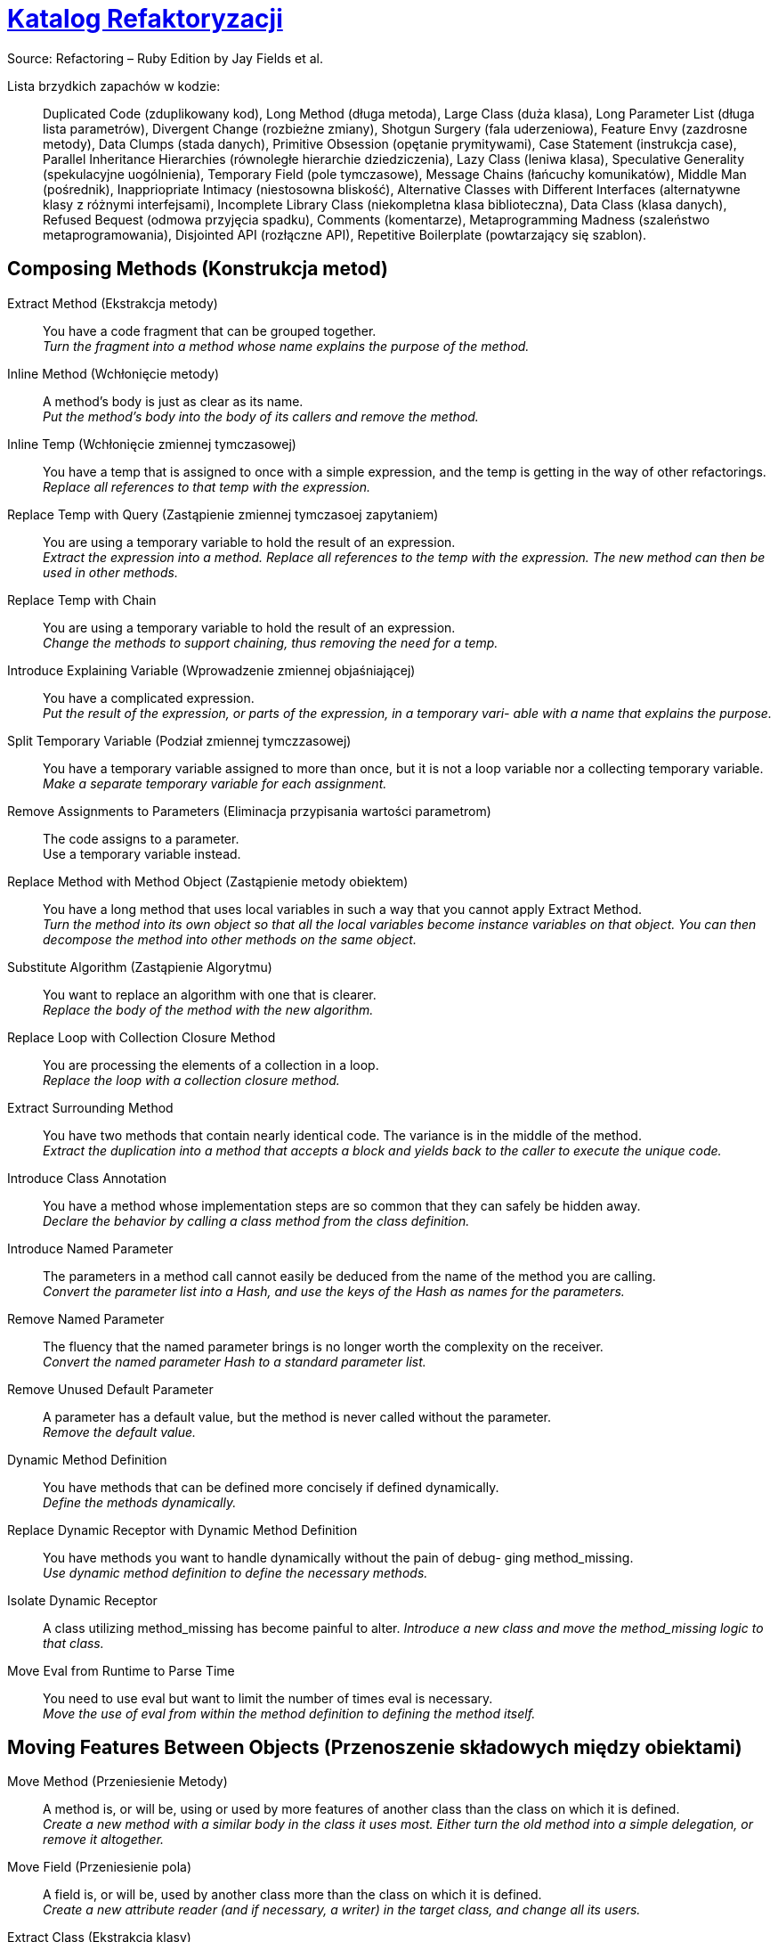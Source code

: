 # https://refactoring.com/catalog/[Katalog Refaktoryzacji]
:source-highlighter: pygments
:pygments-style: pastie
:icons: font
:experimental:

Source: Refactoring – Ruby Edition by Jay Fields et al.

Lista brzydkich zapachów w kodzie: ::
  Duplicated Code (zduplikowany kod),
  Long Method (długa metoda),
  Large Class (duża klasa),
  Long Parameter List (długa lista parametrów),
  Divergent Change (rozbieżne zmiany),
  Shotgun Surgery (fala uderzeniowa),
  Feature Envy (zazdrosne metody),
  Data Clumps (stada danych),
  Primitive Obsession (opętanie prymitywami),
  Case Statement (instrukcja case),
  Parallel Inheritance Hierarchies (równoległe hierarchie dziedziczenia),
  Lazy Class (leniwa klasa),
  Speculative Generality (spekulacyjne uogólnienia),
  Temporary Field (pole tymczasowe),
  Message Chains (łańcuchy komunikatów),
  Middle Man (pośrednik),
  Inappriopriate Intimacy (niestosowna bliskość),
  Alternative Classes with Different Interfaces (alternatywne klasy z różnymi interfejsami),
  Incomplete Library Class (niekompletna klasa biblioteczna),
  Data Class (klasa danych),
  Refused Bequest (odmowa przyjęcia spadku),
  Comments (komentarze),
  Metaprogramming Madness (szaleństwo metaprogramowania),
  Disjointed API (rozłączne API),
  Repetitive Boilerplate (powtarzający się szablon).


## Composing Methods (Konstrukcja metod)

Extract Method (Ekstrakcja metody)::
  You have a code fragment that can be grouped together. +
  _Turn the fragment into a method whose name explains the purpose of the method._
Inline Method (Wchłonięcie metody)::
  A method's body is just as clear as its name. +
  _Put the method's body into the body of its callers and remove the method._
Inline Temp (Wchłonięcie zmiennej tymczasowej)::
  You have a temp that is assigned to once with a simple expression, and the temp is getting in the way of other refactorings.
  _Replace all references to that temp with the expression._
Replace Temp with Query (Zastąpienie zmiennej tymczasoej zapytaniem)::
  You are using a temporary variable to hold the result of an expression. +
  _Extract the expression into a method. Replace all references to the temp with the expression. The new method can then be used in other methods._
Replace Temp with Chain::
  You are using a temporary variable to hold the result of an expression. +
  _Change the methods to support chaining, thus removing the need for a temp._
Introduce Explaining Variable (Wprowadzenie zmiennej objaśniającej)::
  You have a complicated expression. +
  _Put the result of the expression, or parts of the expression, in a temporary vari- able with a name that explains the purpose._
Split Temporary Variable (Podział zmiennej tymczzasowej)::
  You have a temporary variable assigned to more than once, but it is not a loop variable nor a collecting temporary variable. +
  _Make a separate temporary variable for each assignment._
Remove Assignments to Parameters (Eliminacja przypisania wartości parametrom)::
  The code assigns to a parameter. +
  Use a temporary variable instead.
Replace Method with Method Object (Zastąpienie metody obiektem)::
  You have a long method that uses local variables in such a way that you cannot apply Extract Method. +
  _Turn the method into its own object so that all the local variables become instance variables on that object. You can then decompose the method into other methods on the same object._
Substitute Algorithm (Zastąpienie Algorytmu)::
  You want to replace an algorithm with one that is clearer. +
  _Replace the body of the method with the new algorithm._
Replace Loop with Collection Closure Method::
  You are processing the elements of a collection in a loop. +
  _Replace the loop with a collection closure method._
Extract Surrounding Method::
  You have two methods that contain nearly identical code. The variance is in the middle of the method. +
  _Extract the duplication into a method that accepts a block and yields back to the caller to execute the unique code._
Introduce Class Annotation::
  You have a method whose implementation steps are so common that they can safely be hidden away. +
  _Declare the behavior by calling a class method from the class definition._
Introduce Named Parameter::
  The parameters in a method call cannot easily be deduced from the name of the method you are calling. +
  _Convert the parameter list into a Hash, and use the keys of the Hash as names for the parameters._
Remove Named Parameter::
  The fluency that the named parameter brings is no longer worth the complexity on the receiver. +
  _Convert the named parameter Hash to a standard parameter list._
Remove Unused Default Parameter::
  A parameter has a default value, but the method is never called without the parameter. +
  _Remove the default value._
Dynamic Method Definition::
  You have methods that can be defined more concisely if defined dynamically. +
  _Define the methods dynamically._
Replace Dynamic Receptor with Dynamic Method Definition::
  You have methods you want to handle dynamically without the pain of debug- ging method_missing. +
  _Use dynamic method definition to define the necessary methods._
Isolate Dynamic Receptor::
  A class utilizing method_missing has become painful to alter.
  _Introduce a new class and move the method_missing logic to that class._
Move Eval from Runtime to Parse Time::
  You need to use eval but want to limit the number of times eval is necessary. +
  _Move the use of eval from within the method definition to defining the method itself._


## Moving Features Between Objects (Przenoszenie składowych między obiektami)

Move Method (Przeniesienie Metody)::
  A method is, or will be, using or used by more features of another class than the class on which it is defined. +
  _Create a new method with a similar body in the class it uses most. Either turn the old method into a simple delegation, or remove it altogether._
Move Field (Przeniesienie pola)::
  A field is, or will be, used by another class more than the class on which it is defined. +
  _Create a new attribute reader (and if necessary, a writer) in the target class, and change all its users._
Extract Class (Ekstrakcja klasy)::
  You have one class doing work that should be done by two. +
  _Create a new class and move the relevant fields and methods from the old class into the new class._
Inline Class (Wchłonięcie klasy)::
  A class isn’t doing very much. +
  _Move all its features into another class and delete it._
Hide Delegate (Ukrycie delegata)::
  A client is calling a delegate class of an object. +
  _Create methods on the server to hide the delegate._
Remove Middle Man (Usinięcie pośrednika)::
  A class is doing too much simple delegation. +
  _Get the client to call the delegate directly._


## Organizing Data (Organizacja danych)

Self Encapsulate Field (Samoenkapsulacja pola)::
  You are accessing a field directly, but the coupling to the field is becoming awkward. +
  _Create getting and setting methods for the field and use only those to access the field._
Replace Data Value with Object (Zastąpienie typu prostego obiektem)::
  You have a data item that needs additional data or behavior. +
  _Turn the data item into an object._
Change Reference to Value (Zamiana referencji na wartość)::
  You have a reference object that is small, immutable, and awkward to manage. +
  _Turn it into a value object._
Replace Array with Object (Zastąpienie tablicy obiektem)::
  You have an Array in which certain elements mean different things. +
  _Replace the Array with an object that has a field for each element._
Replace Hash with Object::
  You have a Hash that stores several different types of objects, and is passed around and used for more than one purpose. +
  _Replace the Hash with an object that has a field for each key._
Change Unidirectional Association to Bidirectional (Zamiana asocjacji jednokierunkowej na dwukierunkową)::
  You have two classes that need to use each other’s features, but there is only a one-way link. +
  _Add back pointers, and change modifiers to update both sets._
Change Bidirectional Association to Unidirectional (Zastąpienie asocjacji dwukierunkowej na jednokierunkową)::
  You have a two-way association but one class no longer needs features from the other. +
  _Drop the unneeded end of the association._
Replace Magic Number with Symbolic Constant (Zastąpienie magicznej liczby stałą syboliczną)::
  You have a literal number with a particular meaning. +
  _Create a constant, name it after the meaning, and replace the number with it._
Encapsulate Collection (Enkapsulacja kolekcji)::
  A method returns a collection. +
  _Make it return a copy of the collection and provide add/remove methods._
Replace Record with Data Class (Zastąpienie rekordu klasą z danymi)::
  You need to interface with a record structure in a traditional programming environment. +
  _Make a dumb data object for the record._
Replace Type Code with Polymorphism::
  You have a type code that affects the behavior of a class. +
  _Replace the type code with classes: one for each type code variant._
Replace Type Code with Module Extension (Zastąpienie typu kodu włączeniem modułu)::
  You have a type code that affects the behavior of a class. +
  _Replace the type code with dynamic module extension._
Replace Type Code with State/Strategy (Zastąpienie kodu typu wzorcem Stan lub Strategia)::
  You have a type code that affects the behavior of a class and the type code changes at runtime. +
  _Replace the type code with a state object._
Replace Subclass with Fields (Zastąpienie podklasy polami)::
  You have subclasses that vary only in methods that return constant data.
  _Change the methods to superclass fields and eliminate the subclasses._
Lazily Initialized Attribute::
  Initialize an attribute on access instead of at construction time.
Eagerly Initialized Attribute::
  Initialize an attribute at construction time instead of on the first access.


## Simplifying Conditional Expressions (Upraszczanie wyrażeń warunkowych)

Decompose Conditional (Dekompozycja instrukcji warunkowej)::
  You have a complicated conditional (if-then-else) statement. +
  _Extract methods from the condition, “then” part, and “else” parts._
Recompose Conditional::
  You have conditional code that is unnecessarily verbose and does not use the most readable Ruby construct. +
  _Replace the conditional code with the more idiomatic Ruby construct._
Consolidate Conditional Expression (Scalenie instrukcji warunkowej)::
  You have a sequence of conditional tests with the same result. +
  _Combine them into a single conditional expression and extract it._
Remove Control Flag (Usunięcie flagi kontrolnej)::
  You have a variable that is acting as a control flag for a series of boolean expressions. +
  _Use a break or return instead._
Replace Nested Conditional with Guard Clauses (Zastąpienie zagnieżdżonej instrukcji warunkowej instrukcją wyjścia)::
  A method has conditional behavior that does not make clear the normal path of execution. +
  _Use guard clauses for all the special cases._
Replace Conditional with Polymorphism (Zastąpienie instrukcji warunkowej olimorfizmem)::
  You have a conditional that chooses different behavior depending on the type of an object. +
  _Move each leg of the conditional to a method in an object that can be called polymorphically._
Introduce Null Object (Wprowadzenie obiektu pustego)::
  You have repeated checks for a nil value. +
  _Replace the nil value with a null object._
Introduce Assertion (Wprowadzenie asercji)::
  A section of code assumes something about the state of the program. +
  _Make the assumption explicit with an assertion._


## Making Method Calls Simpler (upraszczanie wywołań metod)

Rename Method (Zmiana nazwy metody)::
  The name of a method does not reveal its purpose. +
  _Change the name of the method._
Add Parameter (Dodanie parametru)::
  A method needs more information from its caller. +
  _Add a parameter for an object that can pass on this information._
Remove Parameter (Usunięcie parametru)::
  A parameter is no longer used by the method body. +
  _Remove it._
Separate Query from Modifier (Rozdzielenie zapytania i modyfikacji)::
  You have a method that returns a value and also changes the state of an object. +
  _Create two methods, one for the query and one for the modification._
Parameterize Method (Parametryzacja metody)::
  Several methods do similar things but with different values contained in the method body. +
  _Create one method that uses a parameter for the different values._
Replace Parameter with Explicit Methods (Zastąpienie parametru metodami o różnych nazwach)::
  You have a method that runs different code depending on the values of an enumerated parameter. +
  _Create a separate method for each value of the parameter._
Preserve Whole Object (Przekazanie całego obiektu)::
  You are getting several values from an object and passing these values as parameters in a method call. +
  _Send the whole object instead._
Replace Parameter with Method (Zastąpienie parametru metodą)::
  An object invokes a method, then passes the result as a parameter for a method. The receiver can also invoke this method. +
  _Remove the parameter and let the receiver invoke the method._
Introduce Parameter Object (Wprowadzenie obiektu parametrycznego)::
  You have a group of parameters that naturally go together. +
  _Replace them with an object._
Remove Setting Method (Usunięcie metody ustawiającej wartość)::
  A field should be set at creation time and never altered. +
  _Remove any setting method for that field._
Hide Method (Ukrycie metody)::
  A method is not used by any other class. +
  _Make the method private._
Replace Constructor with Factory Method (Zastąpienie konstruktora metodą wytwórczą)::
  You want to do more than simple construction when you create an object. +
  _Replace the constructor with a factory method._
Replace Error Code with Exception (Zastąpienie kodu błędu na wyjątek)::
  A method returns a special code to indicate an error. +
  _Raise an exception instead._
Replace Exception with Test (Zastąpienie wyjątku testem)::
  You are raising an exception on a condition the caller could have checked first. +
  _Change the caller to make the test first._
Introduce Gateway::
  You want to interact with a complex API of an external system or resource in a simplified way. +
  _Introduce a Gateway that encapsulates access to an external system or resource._
Introduce Expression Builder::
  You want to interact with a public interface in a more fluent manner and not muddy the interface of an existing object. +
  _Introduce an Expression Builder and create an interface specific to your application._


## Dealing with Generalization (Praca z hierarchią dziedziczenia)

Pull Up Method (Przesunięcie pola w górę hierarchii)::
  You have methods with identical results on subclasses. +
  _Move them to the superclass._
Push Down Method (Przesunięcie metody w dół hierarchii)::
  Behavior on a superclass is relevant only for some of its subclasses. +
  _Move it to those subclasses._
Extract Module (Ekstrakcja Modułu)::
  You have duplicated behavior in two or more classes. +
  _Create a new module and move the relevant behavior from the old class into the module, and include the module in the class._
Inline Module (Wchłonięcie modułu)::
  The resultant indirection of the included module is no longer worth the duplication it is preventing. +
  _Merge the module into the including class._
Extract Subclass (Ekstrakcja podklasy)::
  A class has features that are used only in some instances. +
  _Create a subclass for that subset of features._
Introduce Inheritance (Wprowadzenie dziedziczenia)::
  You have two classes with similar features. +
  _Make one of the classes a superclass and move the common features to the superclass._
Collapse Hierarchy (Zwinięcie hierarchii)::
  A superclass and subclass (or module and the class that includes the module) are not very different. +
  _Merge them together._
Form Template Method (Utworzenie metody szablonowej)::
  You have two methods in subclasses that perform similar steps in the same order, yet the steps are different. +
  _Get the steps into methods with the same signature, so that the original methods become the same. Then you can pull them up._
Replace Inheritance with Delegation (Zamiana dziedziczenia delegacją)::
  A subclass uses only part of a superclass interface or does not want to inherit data. +
  _Create a field for the superclass, adjust methods to delegate to the superclass, and remove the subclassing._
Replace Delegation with Hierarchy (Zastąpienie delegacji dziedziczeniem)::
  You’re using delegation and are often writing many simple delegations for the entire interface. +
  _Make the delegate a module and include it into the delegating class._
Replace Abstract Superclass with Module (Zastąpienie superklasy abstrakcyjnej modułem)::
  You have an inheritance hierarchy, but never intend to explicitly instantiate an instance of the superclass. +
  _Replace the superclass with a module to better communicate your intention._

